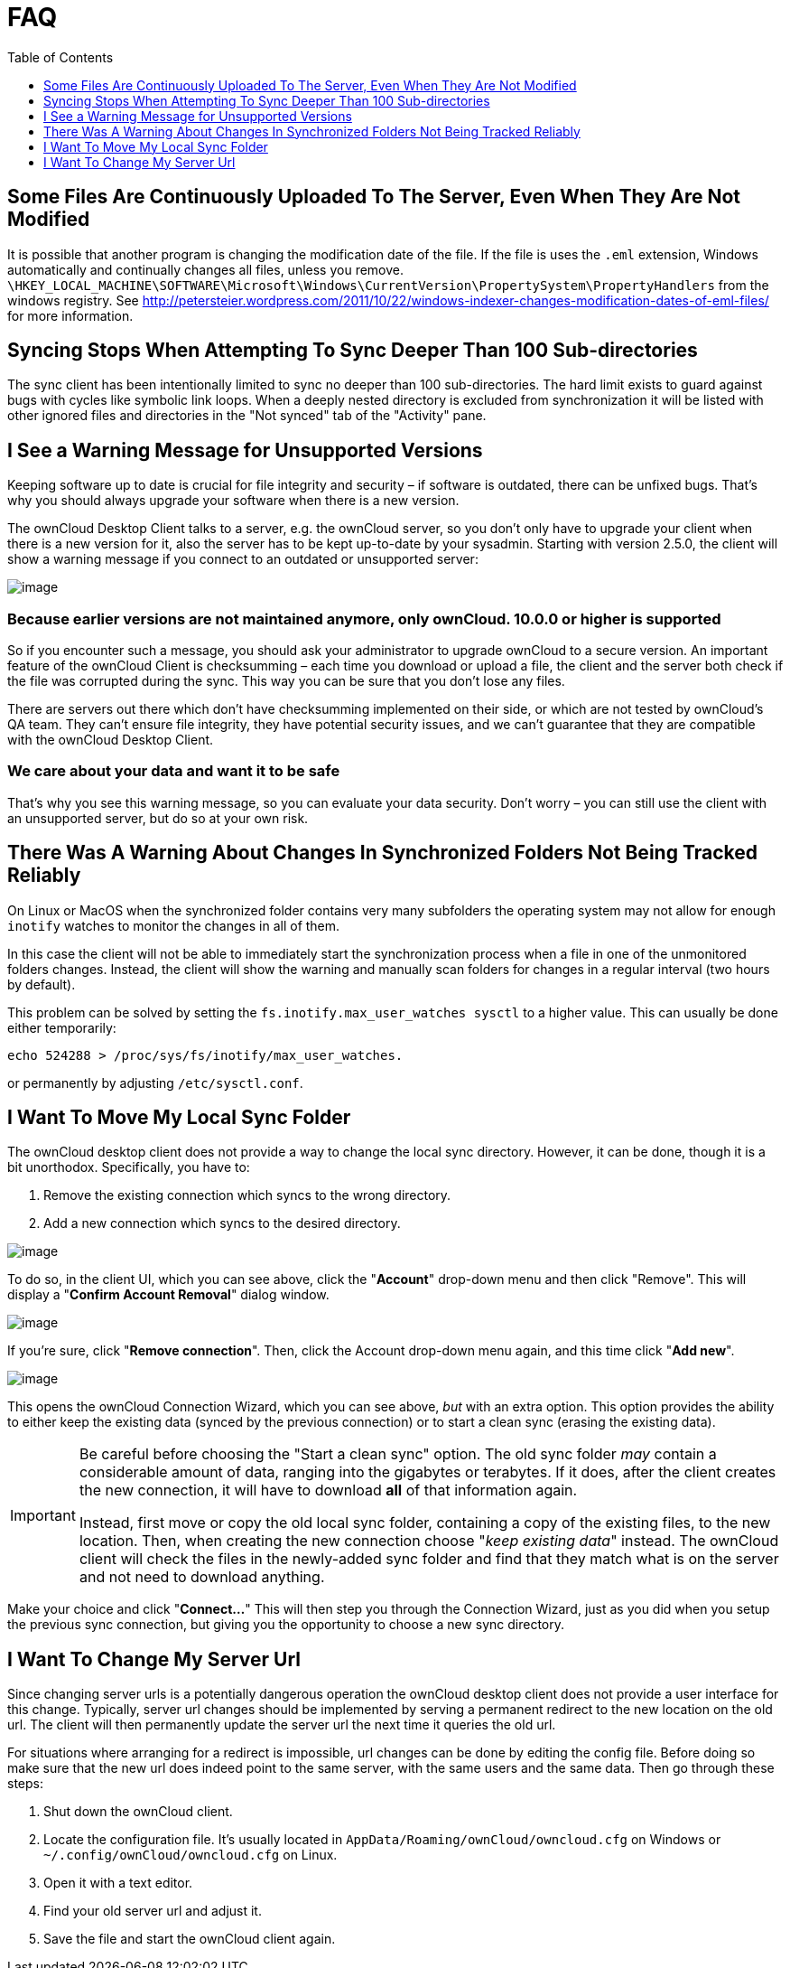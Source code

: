 = FAQ
:toc: right
:toclevels: 1

== Some Files Are Continuously Uploaded To The Server, Even When They Are Not Modified

It is possible that another program is changing the modification date of the file.
If the file is uses the `.eml` extension, Windows automatically and continually changes all files, unless you remove.
`\HKEY_LOCAL_MACHINE\SOFTWARE\Microsoft\Windows\CurrentVersion\PropertySystem\PropertyHandlers`
from the windows registry.
See http://petersteier.wordpress.com/2011/10/22/windows-indexer-changes-modification-dates-of-eml-files/
for more information.

== Syncing Stops When Attempting To Sync Deeper Than 100 Sub-directories

The sync client has been intentionally limited to sync no deeper than 100 sub-directories.
The hard limit exists to guard against bugs with cycles like symbolic link loops.
When a deeply nested directory is excluded from synchronization it will be listed with other ignored files and directories in the "Not synced" tab of the "Activity" pane.

== I See a Warning Message for Unsupported Versions

Keeping software up to date is crucial for file integrity and security – if software is outdated, there can be unfixed bugs.
That’s why you should always upgrade your software when there is a new version.

The ownCloud Desktop Client talks to a server, e.g. the ownCloud server, so you don’t only have to upgrade your client when there is a new version for it, also the server has to be kept up-to-date by your sysadmin.
Starting with version 2.5.0, the client will show a warning message if you connect to an outdated or unsupported server:

image:oc-unsupported-version-warning-message.png[image]

=== Because earlier versions are not maintained anymore, only ownCloud. 10.0.0 or higher is supported 

So if you encounter such a message, you should ask your administrator to upgrade ownCloud to a secure version.
An important feature of the ownCloud Client is checksumming – each time you download or upload a file, the client and the server both check if the file was corrupted during the sync.
This way you can be sure that you don’t lose any files.

There are servers out there which don’t have checksumming implemented on their side, or which are not tested by ownCloud’s QA team.
They can’t ensure file integrity, they have potential security issues, and we can’t guarantee that they are compatible with the ownCloud Desktop Client.

=== We care about your data and want it to be safe

That’s why you see this warning message, so you can evaluate your data security.
Don’t worry – you can still use the client with an unsupported server, but do so at your own risk.

== There Was A Warning About Changes In Synchronized Folders Not Being Tracked Reliably

On Linux or MacOS when the synchronized folder contains very many subfolders the operating system may not allow for enough `inotify` watches to monitor the changes in all of them.

In this case the client will not be able to immediately start the synchronization process when a file in one of the unmonitored folders changes.
Instead, the client will show the warning and manually scan folders for changes in a regular interval (two hours by default).

This problem can be solved by setting the `fs.inotify.max_user_watches sysctl` to a higher value.
This can usually be done either temporarily:

....
echo 524288 > /proc/sys/fs/inotify/max_user_watches.
....

or permanently by adjusting `/etc/sysctl.conf`.

== I Want To Move My Local Sync Folder

The ownCloud desktop client does not provide a way to change the local sync directory.
However, it can be done, though it is a bit unorthodox.
Specifically, you have to:

1.  Remove the existing connection which syncs to the wrong directory.
2.  Add a new connection which syncs to the desired directory.

image:setup/ownCloud-remove_existing_connection.png[image]

To do so, in the client UI, which you can see above, click the "*Account*" drop-down menu and then click "Remove".
This will display a "*Confirm Account Removal*" dialog window.

image:setup/ownCloud-remove_existing_connection_confirmation_dialog.png[image]

If you're sure, click "*Remove connection*".
Then, click the Account drop-down menu again, and this time click "*Add new*".

image:setup/ownCloud-replacement_connection_wizard.png[image]

This opens the ownCloud Connection Wizard, which you can see above, _but_ with an extra option.
This option provides the ability to either keep the existing data (synced by the previous connection) or to start a clean sync (erasing the existing data).

[IMPORTANT]
====
Be careful before choosing the "Start a clean sync" option.
The old sync folder _may_ contain a considerable amount of data, ranging into the gigabytes or terabytes.
If it does, after the client creates the new connection, it will have to download *all* of that information again.

Instead, first move or copy the old local sync folder, containing a copy of the existing files, to the new location.
Then, when creating the new connection choose "_keep existing data_" instead.
The ownCloud client will check the files in the newly-added sync folder and find that they match what is on the server and not need to download anything.
====

Make your choice and click "*Connect...*"
This will then step you through the Connection Wizard, just as you did when you setup the previous sync connection, but giving you the opportunity to choose a new sync directory.

== I Want To Change My Server Url

Since changing server urls is a potentially dangerous operation the ownCloud desktop client does not provide a user interface for this change.
Typically, server url changes should be implemented by serving a permanent redirect to the new location on the old url.
The client will then permanently update the server url the next time it queries the old url.

For situations where arranging for a redirect is impossible, url changes can be done by editing the config file.
Before doing so make sure that the new url does indeed point to the same server, with the same users and the same data.
Then go through these steps:

1. Shut down the ownCloud client.
2. Locate the configuration file. It's usually located in `AppData/Roaming/ownCloud/owncloud.cfg` on Windows or `~/.config/ownCloud/owncloud.cfg` on Linux.
3. Open it with a text editor.
4. Find your old server url and adjust it.
5. Save the file and start the ownCloud client again.

